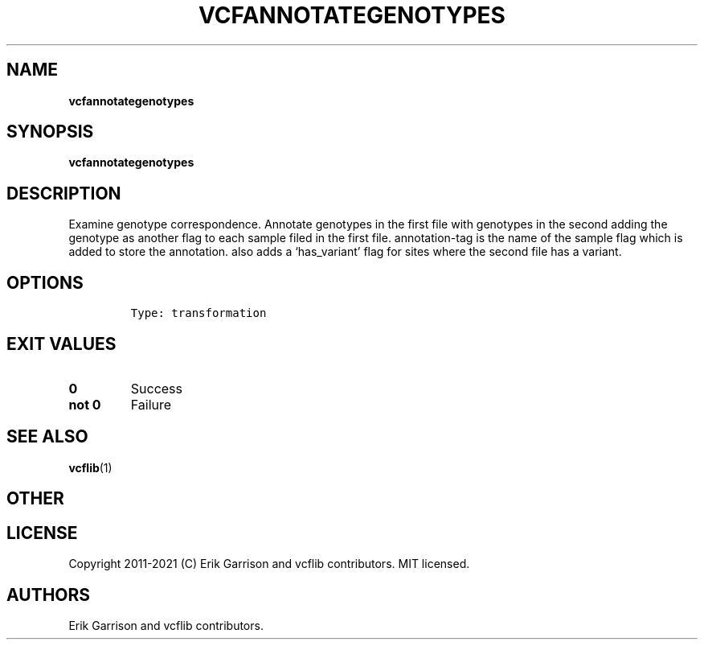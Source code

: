 .\" Automatically generated by Pandoc 2.7.3
.\"
.TH "VCFANNOTATEGENOTYPES" "1" "" "vcfannotategenotypes (vcflib)" "vcfannotategenotypes (VCF transformation)"
.hy
.SH NAME
.PP
\f[B]vcfannotategenotypes\f[R]
.SH SYNOPSIS
.PP
\f[B]vcfannotategenotypes\f[R]
.SH DESCRIPTION
.PP
Examine genotype correspondence.
Annotate genotypes in the first file with genotypes in the second adding
the genotype as another flag to each sample filed in the first file.
annotation-tag is the name of the sample flag which is added to store
the annotation.
also adds a `has_variant' flag for sites where the second file has a
variant.
.SH OPTIONS
.IP
.nf
\f[C]


Type: transformation
\f[R]
.fi
.SH EXIT VALUES
.TP
.B \f[B]0\f[R]
Success
.TP
.B \f[B]not 0\f[R]
Failure
.SH SEE ALSO
.PP
\f[B]vcflib\f[R](1)
.SH OTHER
.SH LICENSE
.PP
Copyright 2011-2021 (C) Erik Garrison and vcflib contributors.
MIT licensed.
.SH AUTHORS
Erik Garrison and vcflib contributors.
